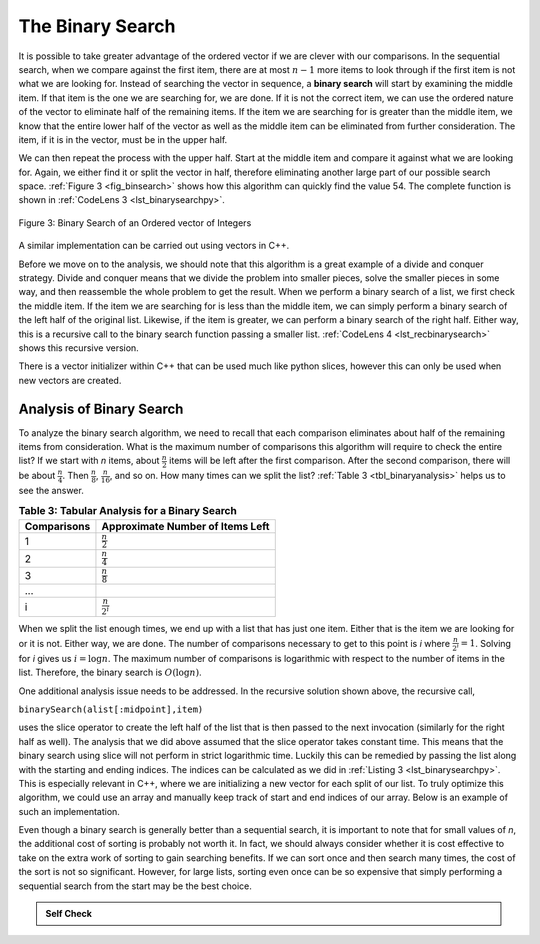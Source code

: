 ..  Copyright (C)  Brad Miller, David Ranum, and Jan Pearce
    This work is licensed under the Creative Commons Attribution-NonCommercial-ShareAlike 4.0 International License. To view a copy of this license, visit http://creativecommons.org/licenses/by-nc-sa/4.0/.


The Binary Search
~~~~~~~~~~~~~~~~~

It is possible to take greater advantage of the ordered vector if we are
clever with our comparisons. In the sequential search, when we compare
against the first item, there are at most :math:`n-1` more items to
look through if the first item is not what we are looking for. Instead
of searching the vector in sequence, a **binary search** will start by
examining the middle item. If that item is the one we are searching for,
we are done. If it is not the correct item, we can use the ordered
nature of the vector to eliminate half of the remaining items. If the item
we are searching for is greater than the middle item, we know that the
entire lower half of the vector as well as the middle item can be
eliminated from further consideration. The item, if it is in the vector,
must be in the upper half.

We can then repeat the process with the upper half. Start at the middle
item and compare it against what we are looking for. Again, we either
find it or split the vector in half, therefore eliminating another large
part of our possible search space. :ref:`Figure 3 <fig_binsearch>` shows how this
algorithm can quickly find the value 54. The complete function is shown
in :ref:`CodeLens 3 <lst_binarysearchpy>`.


.. _fig_binsearch:

.. figure:: Figures/binsearch.png
   :align: center

   Figure 3: Binary Search of an Ordered vector of Integers


.. _lst_binarysearchpy:

.. codelens:: search3
    :caption: Binary Search of an Ordered List
    
    # Checks to see if item is in a list  
    # retruns true or false 
    # using binary Search
    def binarySearch(alist, item):
        first = 0
        last = len(alist)-1
        found = False

        while first<=last and not found:
            midpoint = (first + last)//2
            if alist[midpoint] == item:
                found = True
            else:
                if item < alist[midpoint]:
                    last = midpoint-1
                else:
                    first = midpoint+1

        return found

    def main():

        testlist = [0, 1, 2, 8, 13, 17, 19, 32, 42,]
        print(binarySearch(testlist, 3))
        print(binarySearch(testlist, 13))

    main()

A similar implementation can be carried out using vectors in C++.

.. activecode:: binary_search_cpp
  :caption: Iterative Binary Search Implementation
  :language: cpp

  #include <iostream>
  #include <vector>
  using namespace std;

  // Checks to see if item is in a vector  
  // retruns true or false (1 or 0) 
  // using binary Search
  bool binarySearch(vector<int> avector, int item) {
      int first = 0;
      int last = avector.size() - 1;
      bool found = false;

      while (first <= last && !found) {
          int midpoint = (first + last) / 2;
          if (avector[midpoint] == item) {
              found = true;
          } else {
              if (item < avector[midpoint]) {
                  last = midpoint - 1;
              } else {
                  first = midpoint + 1;
              }
          }
      }
      return found;
  }

  int main() {
      // Using static array to initialize a vector
      static const int arr[] = {0, 1, 2, 8, 13, 17, 19, 32, 42};
      vector<int> avector(arr, arr + sizeof(arr) / sizeof(arr[0]));

      cout << binarySearch(avector, 3) << endl;
      cout << binarySearch(avector, 13) << endl;

      return 0;
  }

Before we move on to the analysis, we should note that this algorithm is
a great example of a divide and conquer strategy. Divide and conquer
means that we divide the problem into smaller pieces, solve the smaller
pieces in some way, and then reassemble the whole problem to get the
result. When we perform a binary search of a list, we first check the
middle item. If the item we are searching for is less than the middle
item, we can simply perform a binary search of the left half of the
original list. Likewise, if the item is greater, we can perform a binary
search of the right half. Either way, this is a recursive call to the
binary search function passing a smaller list. :ref:`CodeLens 4 <lst_recbinarysearch>`
shows this recursive version.

.. _lst_recbinarysearch:

.. codelens:: search4
    :caption: A Binary Search--Recursive Version

    # Checks to see if item is in a list  
    # retruns true or false 
    # using binary Search recursively 
    def binarySearch(alist, item):
        if len(alist) == 0:
            return False
        else:
            midpoint = len(alist)//2
            if alist[midpoint]==item:
              return True
            else:
              if item<alist[midpoint]:
                return binarySearch(alist[:midpoint],item)
              else:
                return binarySearch(alist[midpoint+1:],item)

    testlist = [0, 1, 2, 8, 13, 17, 19, 32, 42,]
    print(binarySearch(testlist, 3))
    print(binarySearch(testlist, 13))

There is a vector initializer within C++ that can be used much like python slices,
however this can only be used when new vectors are created.

.. activecode:: binary_search_cpp_recursive
  :caption: A Recursive Binary Search
  :language: cpp

  #include <iostream>
  #include <vector>
  using namespace std;

   // Checks to see if item is in a vector
   // retruns true or false (1 or 0)
   // using binary Search and 
   // seperating the vector in halves

  bool binarySearch(vector<int> alist, int item) {
  	if (alist.size() == 0) {
  		return false;
  	} else {
  		int midpoint = alist.size() / 2;
  		if (alist[midpoint] == item) {
  			return true;
  		} else {
  			if (item < alist[midpoint]) {
  				vector<int> lefthalf(alist.begin(), alist.begin() + midpoint);
  				return binarySearch(lefthalf, item);
  			} else {
  				vector<int> righthalf(
  					alist.begin() + midpoint + 1, alist.end());
  				return binarySearch(righthalf, item);
  			}
  		}
  	}
  }

  int main() {
  	// Using static array to initialize a vector
  	static const int arr[] = {0, 1, 2, 8, 13, 17, 19, 32, 42};
  	vector<int> alist(arr, arr + sizeof(arr) / sizeof(arr[0]));

  	cout << binarySearch(alist, 3) << endl;
  	cout << binarySearch(alist, 13) << endl;

  	return 0;
  }



Analysis of Binary Search
^^^^^^^^^^^^^^^^^^^^^^^^^

To analyze the binary search algorithm, we need to recall that each
comparison eliminates about half of the remaining items from
consideration. What is the maximum number of comparisons this algorithm
will require to check the entire list? If we start with *n* items, about
:math:`\frac{n}{2}` items will be left after the first comparison.
After the second comparison, there will be about :math:`\frac{n}{4}`.
Then :math:`\frac{n}{8}`, :math:`\frac{n}{16}`, and so on. How many
times can we split the list? :ref:`Table 3 <tbl_binaryanalysis>` helps us to see the
answer.

.. _tbl_binaryanalysis:

.. table:: **Table 3: Tabular Analysis for a Binary Search**

    ======================== ======================================
             **Comparisons**   **Approximate Number of Items Left**
    ======================== ======================================
                           1                   :math:`\frac {n}{2}`
                           2                   :math:`\frac {n}{4}`
                           3                   :math:`\frac {n}{8}`
                         ...
                           i                 :math:`\frac {n}{2^i}`
    ======================== ======================================


When we split the list enough times, we end up with a list that has just
one item. Either that is the item we are looking for or it is not.
Either way, we are done. The number of comparisons necessary to get to
this point is *i* where :math:`\frac {n}{2^i} =1`. Solving for *i*
gives us :math:`i=\log n`. The maximum number of comparisons is
logarithmic with respect to the number of items in the list. Therefore,
the binary search is :math:`O(\log n)`.

One additional analysis issue needs to be addressed. In the recursive
solution shown above, the recursive call,

``binarySearch(alist[:midpoint],item)``

uses the slice operator to create the left half of the list that is then
passed to the next invocation (similarly for the right half as well).
The analysis that we did above assumed that the slice operator takes
constant time. This means that the binary search using slice will not
perform in strict logarithmic time. Luckily this can be remedied by
passing the list along with the starting and ending indices. The indices
can be calculated as we did in :ref:`Listing 3 <lst_binarysearchpy>`. This is especially relevant in C++, where we are initializing a new vector for each split of our list. To truly optimize this algorithm, we could use an array and manually keep track of start and end indices of our array. Below is an example of such an implementation.

.. tabbed:: binary_search

    .. tab:: C++

        .. activecode:: binary_search_cpp_array
            :caption: Optimized Binary Search
            :language: cpp

            #include <iostream>
            using namespace std;

            //Checks to see if item is in a vector
            //retruns true or false (1 or 0)
            //using binary Search and 
            //uses start and end indices
            bool binarySearch(int arr[], int item, int start, int end) {
                if (end >= start) {
                    int mid = start + (end - start) / 2;
                    if (arr[mid] == item)
                        return true;
                    if (arr[mid] > item)
                        return binarySearch(arr, item, start, mid - 1);
                    else {
                        return binarySearch(arr, item, mid + 1, end);
                    }
                }

                return false;
            }

            bool binarySearchHelper(int arr[], int size, int item) {
                return binarySearch(arr, item, 0, size);
            }

            int main(void) {
                int arr[] = {0, 1, 2, 8, 13, 17, 19, 32, 42};
                int arrLength = sizeof(arr) / sizeof(arr[0]);

                cout << binarySearchHelper(arr, arrLength, 3) << endl;
                cout << binarySearchHelper(arr, arrLength, 13) << endl;

                return 0;
            }

    .. tab:: Python

        .. activecode:: binary_search_python_array
            :caption: Optimized Binary Search

            '''Checks to see if item is in a list
            retruns true or false (1 or 0)
            using binary Search and 
            uses start and end indices'''
            
            def binarySearch(array, item, start, end):
                
                if end == start: 
                    return False
                if end >= start: 
                    mid = start + (end - start) // 2
                    if array[mid] == item:
                        return True
                    if array[mid] > item:
                        return binarySearch(array, item, start, mid - 1)
                    else:
                        return binarySearch(array, item, mid + 1, end)

                return False

            def main():
                array = [0, 1, 2, 8, 13, 17, 19, 32, 42]
                
                a = binarySearch(array, 17, 0 , len(array))
                print("answer is ", a)
                b = binarySearch(array, 99, 0, len(array))
                print("answer is", b) 
            main()
            

Even though a binary search is generally better than a sequential
search, it is important to note that for small values of *n*, the
additional cost of sorting is probably not worth it. In fact, we should
always consider whether it is cost effective to take on the extra work
of sorting to gain searching benefits. If we can sort once and then
search many times, the cost of the sort is not so significant. However,
for large lists, sorting even once can be so expensive that simply
performing a sequential search from the start may be the best choice.

.. admonition:: Self Check

   .. mchoice:: BSRCH_1
      :correct: b
      :answer_a: 11, 5, 6, 8
      :answer_b: 12, 6, 11, 8
      :answer_c: 3, 5, 6, 8
      :answer_d: 18, 12, 6, 8
      :feedback_a:  Looks like you might be guilty of an off-by-one error.  Remember the first position is index 0.
      :feedback_b:  Binary search starts at the midpoint and halves the list each time.
      :feedback_c: Binary search does not start at the beginning and search sequentially, its starts in the middle and halves the list after each compare.
      :feedback_d: It appears that you are starting from the end and halving the list each time.

      Suppose you have the following sorted list [3, 5, 6, 8, 11, 12, 14, 15, 17, 18] and are using the recursive binary search algorithm.  Which group of numbers correctly shows the sequence of comparisons used to find the key 8.

   .. mchoice:: BSRCH_2
      :correct: d
      :answer_a: 11, 14, 17
      :answer_b: 18, 17, 15
      :answer_c: 14, 17, 15
      :answer_d: 12, 17, 15
      :feedback_a:  Looks like you might be guilty of an off-by-one error.  Remember the first position is index 0.
      :feedback_b:  Remember binary search starts in the middle and halves the list.
      :feedback_c:  Looks like you might be off by one, be careful that you are calculating the midpont using integer arithmetic.
      :feedback_d: Binary search starts at the midpoint and halves the list each time. It is done when the list is empty.

      Suppose you have the following sorted list [3, 5, 6, 8, 11, 12, 14, 15, 17, 18] and are using the recursive binary search algorithm.  Which group of numbers correctly shows the sequence of comparisons used to search for the key 16?
